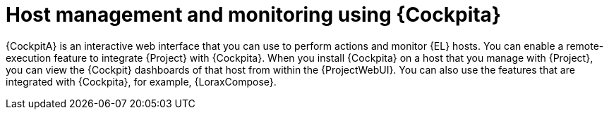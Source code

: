 [id="Host_Management_and_Monitoring_Using_Cockpit_{context}"]
= Host management and monitoring using {Cockpita}

{CockpitA} is an interactive web interface that you can use to perform actions and monitor {EL} hosts.
You can enable a remote-execution feature to integrate {Project} with {Cockpita}.
When you install {Cockpita} on a host that you manage with {Project}, you can view the {Cockpit} dashboards of that host from within the {ProjectWebUI}.
You can also use the features that are integrated with {Cockpita}, for example, {LoraxCompose}.
